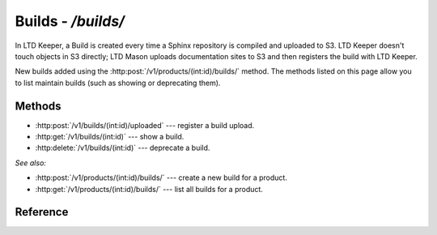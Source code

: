 ###################
Builds - `/builds/`
###################

In LTD Keeper, a Build is created every time a Sphinx repository is compiled and uploaded to S3.
LTD Keeper doesn't touch objects in S3 directly; LTD Mason uploads documentation sites to S3 and then registers the build with  LTD Keeper.

New builds added using the :http:post:`/v1/products/(int:id)/builds/` method.
The methods listed on this page allow you to list maintain builds (such as showing or deprecating them).

Methods
=======

- :http:post:`/v1/builds/(int:id)/uploaded` --- register a build upload.

- :http:get:`/v1/builds/(int:id)` --- show a build.

- :http:delete:`/v1/builds/(int:id)` --- deprecate a build.

*See also:*

- :http:post:`/v1/products/(int:id)/builds/` --- create a new build for a product.

- :http:get:`/v1/products/(int:id)/builds/` --- list all builds for a product.

Reference
=========

.. autoflask:: app:create_app(config_name='development')
   :endpoints: api.get_build, api.register_build_upload, api.deprecate_build
